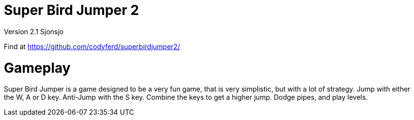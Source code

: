 = *Super Bird Jumper 2*

Version 2.1 Sjonsjo

Find at https://github.com/codyferd/superbirdjumper2/

= Gameplay
Super Bird Jumper is a game designed to be a very fun game, that
is very simplistic, but with a lot of strategy. Jump with either
the W, A or D key. Anti-Jump with the S key. Combine the keys to
get a higher jump. Dodge pipes, and play levels.
